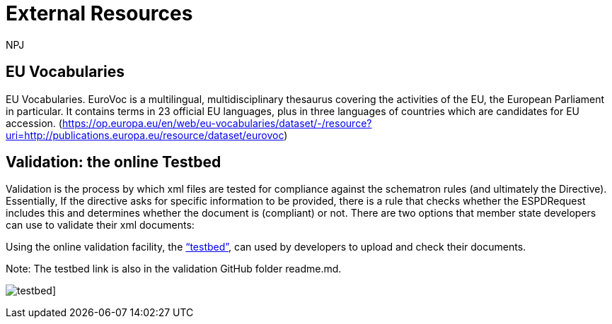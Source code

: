 :doctitle: External Resources
:doccode: espd-main-prod-006
:author: NPJ
:authoremail: nicole-anne.paterson-jones@ext.ec.europa.eu
:docdate: October 2023


:doctitle: External Resources
:doccode: espd-main-prod-006
:author: NPJ
:authoremail: nicole-anne.paterson-jones@ext.ec.europa.eu
:docdate: October 2023


== EU Vocabularies

EU Vocabularies. EuroVoc is a multilingual, multidisciplinary thesaurus covering the activities of the EU, the European Parliament in particular. It contains terms in 23 official EU languages, plus in three languages of countries which are candidates for EU accession. (https://op.europa.eu/en/web/eu-vocabularies/dataset/-/resource?uri=http://publications.europa.eu/resource/dataset/eurovoc)

== Validation: the online Testbed

Validation is the process by which xml files are tested for compliance against the schematron rules (and ultimately the Directive). Essentially, If the directive asks for specific information to be provided, there is a rule that checks whether the ESPDRequest includes this and determines whether the document is (compliant) or not. There are two options that member state developers can use to validate their xml documents:

Using the online validation facility, the https://www.itb.ec.europa.eu/espd/upload[“testbed”], can used by developers to upload and check their documents.

Note: The testbed link is also in the validation GitHub folder readme.md.

image:form/testbed.png[]]




